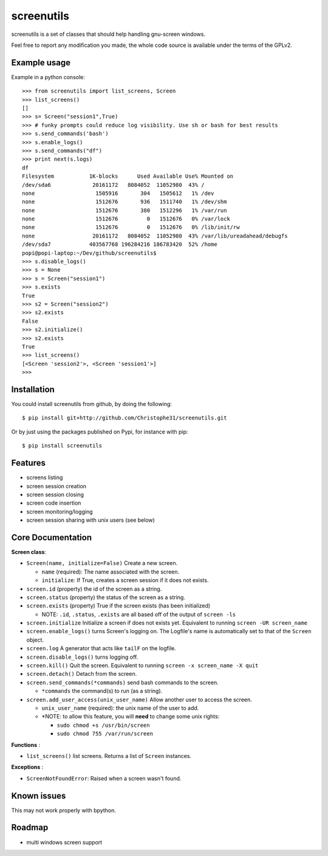 screenutils
===========

screenutils is a set of classes that should help handling gnu-screen windows.

Feel free to report any modification you made, the whole code source is
available under the terms of the GPLv2.

Example usage
-------------

Example in a python console::

   >>> from screenutils import list_screens, Screen
   >>> list_screens()
   []
   >>> s= Screen("session1",True)
   >>> # funky prompts could reduce log visibility. Use sh or bash for best results
   >>> s.send_commands('bash')
   >>> s.enable_logs()
   >>> s.send_commands("df")
   >>> print next(s.logs)
   df
   Filesystem           1K-blocks      Used Available Use% Mounted on
   /dev/sda6             20161172   8084052  11052980  43% /
   none                   1505916       304   1505612   1% /dev
   none                   1512676       936   1511740   1% /dev/shm
   none                   1512676       380   1512296   1% /var/run
   none                   1512676         0   1512676   0% /var/lock
   none                   1512676         0   1512676   0% /lib/init/rw
   none                  20161172   8084052  11052980  43% /var/lib/ureadahead/debugfs
   /dev/sda7            403567768 196284216 186783420  52% /home
   popi@popi-laptop:~/Dev/github/screenutils$
   >>> s.disable_logs()
   >>> s = None
   >>> s = Screen("session1")
   >>> s.exists
   True
   >>> s2 = Screen("session2")
   >>> s2.exists
   False
   >>> s2.initialize()
   >>> s2.exists
   True
   >>> list_screens()
   [<Screen 'session2'>, <Screen 'session1'>]
   >>>


Installation
-------------

You could install screenutils from github, by doing the following::

    $ pip install git+http://github.com/Christophe31/screenutils.git

Or by just using the packages published on Pypi, for instance with pip::

    $ pip install screenutils

Features
---------

* screens listing
* screen session creation
* screen session closing
* screen code insertion
* screen monitoring/logging
* screen session sharing with unix users (see below)

Core Documentation
------------------

**Screen class**:

* ``Screen(name, initialize=False)`` Create a new screen.

  - ``name`` (required): The name associated with the screen.

  - ``initialize``: If True, creates a screen session if it does not exists.

* ``screen.id`` (property) the id of the screen as a string.
* ``screen.status`` (property) the status of the screen as a string.
* ``screen.exists`` (property) True if the screen exists (has been initialized)

  - NOTE: ``.id``, ``.status``, ``.exists`` are all based off of the output of ``screen -ls``

* ``screen.initialize`` Initialize a screen if does not exists yet. Equivalent to running ``screen -UR screen_name``
* ``screen.enable_logs()`` turns Screen's logging on. The Logfile's name is automatically set to that of the ``Screen`` object.
* ``screen.log`` A generator that acts like ``tailF`` on the logfile.
* ``screen.disable_logs()`` turns logging off.
* ``screen.kill()`` Quit the screen. Equivalent to running ``screen -x screen_name -X quit``
* ``screen.detach()`` Detach from the screen.
* ``screen.send_commands(*commands)`` send bash commands to the screen.

  - ``*commands`` the command(s) to run (as a string).

* ``screen.add_user_access(unix_user_name)`` Allow another user to access the screen.

  - ``unix_user_name`` (required): the unix name of the user to add.

  - \*NOTE: to allow this feature, you will **need** to change some unix rights:

    + ``sudo chmod +s /usr/bin/screen``

    + ``sudo chmod 755 /var/run/screen``

**Functions** :

* ``list_screens()`` list screens. Returns a list of ``Screen`` instances.

**Exceptions** :

* ``ScreenNotFoundError``: Raised when a screen wasn't found.

Known issues
-------------

This may not work properly with bpython.

Roadmap
--------

* multi windows screen support
